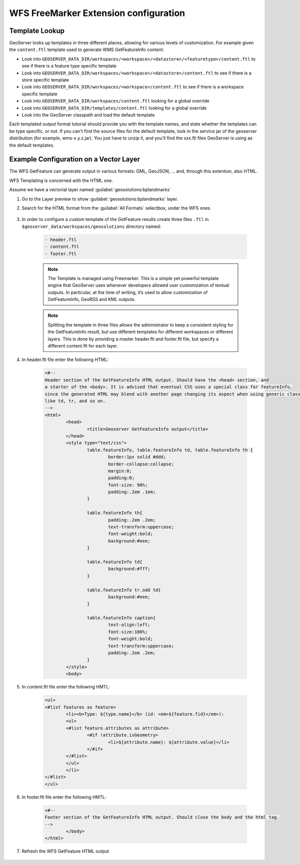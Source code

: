 .. _community_wfsfreemarker_config:

WFS FreeMarker Extension configuration
======================================

Template Lookup
```````````````

GeoServer looks up templates in three different places, allowing for various levels of customization. For example given the ``content.ftl`` template used to generate WMS GetFeatureInfo content:

* Look into ``GEOSERVER_DATA_DIR/workspaces/<workspace>/<datastore>/<featuretype>/content.ftl`` to see if there is a feature type specific template
* Look into ``GEOSERVER_DATA_DIR/workspaces/<workspace>/<datastore>/content.ftl`` to see if there is a store specific template
* Look into ``GEOSERVER_DATA_DIR/workspaces/<workspace>/content.ftl`` to see if there is a workspace specific template
* Look into ``GEOSERVER_DATA_DIR/workspaces/content.ftl`` looking for a global override
* Look into ``GEOSERVER_DATA_DIR/templates/content.ftl`` looking for a global override
* Look into the GeoServer classpath and load the default template

Each templated output format tutorial should provide you with the template names, and state whether the templates can be type specific, or not.  If you can't find the source files for the default template, look in the service jar of the geoserver distribution (for example, wms-x.y.z.jar). You just have to unzip it, and you'll find the xxx.ftl files GeoServer is using as the default templates.

Example Configuration on a Vector Layer
``````````````````````````````````````````

The WFS GetFeature can generate output in various formats: GML, GeoJSON, ... and, through this extention, also HTML.

WFS Templating is concerned with the HTML one.

Assume we have a vectorial layer named :guilabel:`geosolutions:bplandmarks`

#. Go to the Layer preview to show :guilabel:`geosolutions:bplandmarks` layer.

#. Search for the HTML format from the :guilabel:`All Formats` selectbox, under the WFS ones.

    .. figure:: images/info1.png

#. In order to configure a custom template of the GetFeature results create three files ``.ftl`` in ``$geoserver_data/workspaces/geosolutions`` directory named:

    .. code::
  
       - header.ftl
       - content.ftl
       - footer.ftl
  
    .. note::
  
       The Template is managed using Freemarker. This is a simple yet powerful template engine that GeoServer uses whenever developers allowed user customization of textual outputs. In particular, at the time of writing, it’s used to allow customization of GetFeatureInfo, GeoRSS and KML outputs.
  
    .. note::
  
       Splitting the template in three files allows the administrator to keep a consistent styling for the GetFeatureInfo result, but use different templates for different workspaces or different layers. This is done by providing a master header.ftl and footer.ftl file, but specify a different content.ftl for each layer.
  
#. In header.ftl file enter the following HTML:

    .. code::
  
       <#--
       Header section of the GetFeatureInfo HTML output. Should have the <head> section, and
       a starter of the <body>. It is advised that eventual CSS uses a special class for featureInfo,
       since the generated HTML may blend with another page changing its aspect when using generic classes
       like td, tr, and so on.
       -->
       <html>
               <head>
                       <title>Geoserver GetFeatureInfo output</title>
               </head>
               <style type="text/css">
                       table.featureInfo, table.featureInfo td, table.featureInfo th {
                               border:1px solid #ddd;
                               border-collapse:collapse;
                               margin:0;
                               padding:0;
                               font-size: 90%;
                               padding:.2em .1em;
                       }
       
                       table.featureInfo th{
                               padding:.2em .2em;
                               text-transform:uppercase;
                               font-weight:bold;
                               background:#eee;
                       }
       
                       table.featureInfo td{
                               background:#fff;
                       }
       
                       table.featureInfo tr.odd td{
                               background:#eee;
                       }
       
                       table.featureInfo caption{
                               text-align:left;
                               font-size:100%;
                               font-weight:bold;
                               text-transform:uppercase;
                               padding:.2em .2em;
                       }
               </style>
               <body>

#. In content.ftl file enter the following HMTL:

    .. code::
  
       <ul>
       <#list features as feature>
               <li><b>Type: ${type.name}</b> (id: <em>${feature.fid}</em>):
               <ul>
               <#list feature.attributes as attribute>
                       <#if !attribute.isGeometry>
                               <li>${attribute.name}: ${attribute.value}</li>
                       </#if>
               </#list>
               </ul>
               </li>
       </#list>
       </ul>

#. In footer.ftl file enter the following HMTL:

    .. code::
  
       <#--
       Footer section of the GetFeatureInfo HTML output. Should close the body and the html tag.
       -->
               </body>
       </html>

#. Refresh the WFS GetFeature HTML output

    .. figure:: images/info2.png